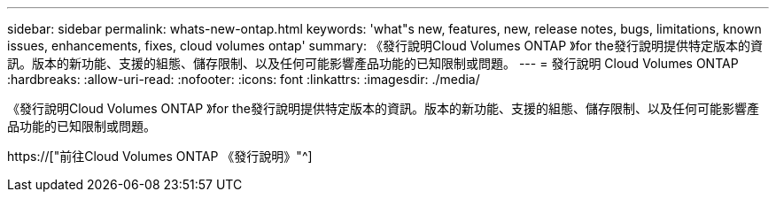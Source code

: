 ---
sidebar: sidebar 
permalink: whats-new-ontap.html 
keywords: 'what"s new, features, new, release notes, bugs, limitations, known issues, enhancements, fixes, cloud volumes ontap' 
summary: 《發行說明Cloud Volumes ONTAP 》for the發行說明提供特定版本的資訊。版本的新功能、支援的組態、儲存限制、以及任何可能影響產品功能的已知限制或問題。 
---
= 發行說明 Cloud Volumes ONTAP
:hardbreaks:
:allow-uri-read: 
:nofooter: 
:icons: font
:linkattrs: 
:imagesdir: ./media/


[role="lead"]
《發行說明Cloud Volumes ONTAP 》for the發行說明提供特定版本的資訊。版本的新功能、支援的組態、儲存限制、以及任何可能影響產品功能的已知限制或問題。

https://["前往Cloud Volumes ONTAP 《發行說明》"^]

